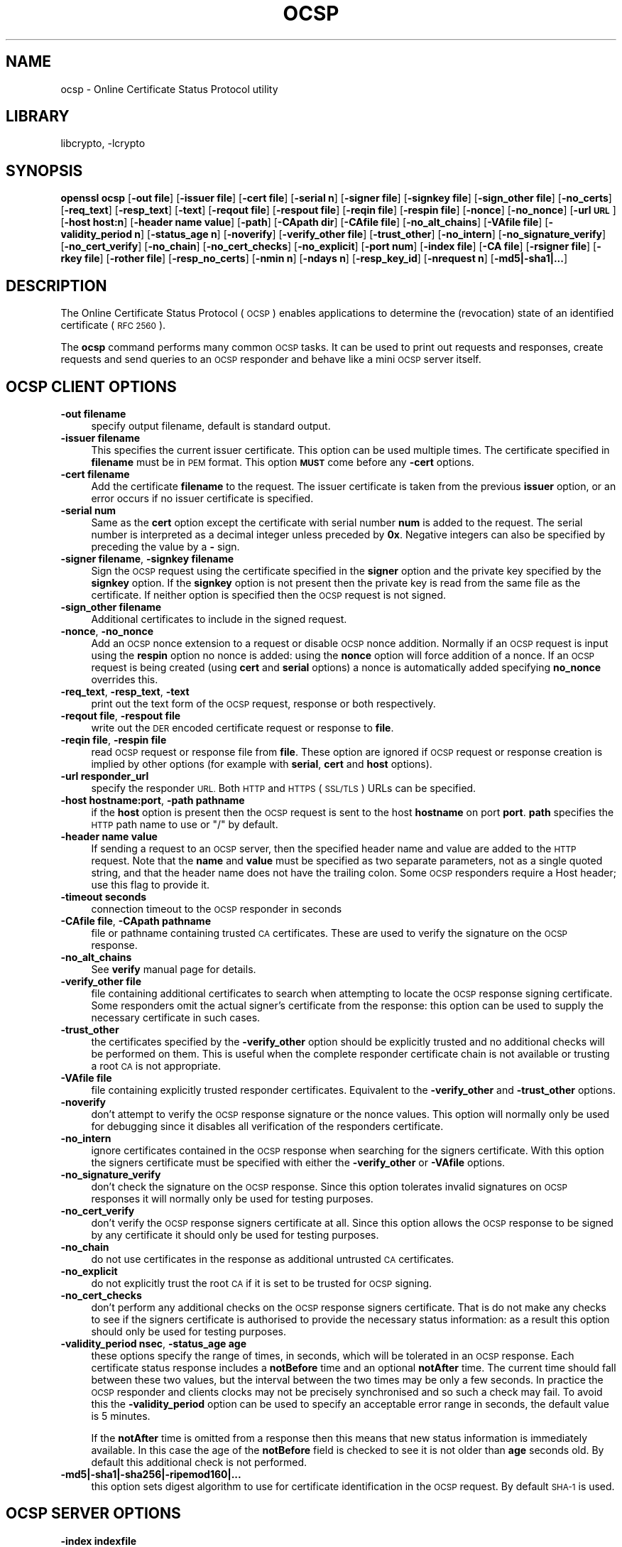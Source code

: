 .\"	$NetBSD: openssl_ocsp.1,v 1.15.4.1 2017/04/21 16:51:06 bouyer Exp $
.\"
.\" Automatically generated by Pod::Man 4.07 (Pod::Simple 3.32)
.\"
.\" Standard preamble:
.\" ========================================================================
.de Sp \" Vertical space (when we can't use .PP)
.if t .sp .5v
.if n .sp
..
.de Vb \" Begin verbatim text
.ft CW
.nf
.ne \\$1
..
.de Ve \" End verbatim text
.ft R
.fi
..
.\" Set up some character translations and predefined strings.  \*(-- will
.\" give an unbreakable dash, \*(PI will give pi, \*(L" will give a left
.\" double quote, and \*(R" will give a right double quote.  \*(C+ will
.\" give a nicer C++.  Capital omega is used to do unbreakable dashes and
.\" therefore won't be available.  \*(C` and \*(C' expand to `' in nroff,
.\" nothing in troff, for use with C<>.
.tr \(*W-
.ds C+ C\v'-.1v'\h'-1p'\s-2+\h'-1p'+\s0\v'.1v'\h'-1p'
.ie n \{\
.    ds -- \(*W-
.    ds PI pi
.    if (\n(.H=4u)&(1m=24u) .ds -- \(*W\h'-12u'\(*W\h'-12u'-\" diablo 10 pitch
.    if (\n(.H=4u)&(1m=20u) .ds -- \(*W\h'-12u'\(*W\h'-8u'-\"  diablo 12 pitch
.    ds L" ""
.    ds R" ""
.    ds C` ""
.    ds C' ""
'br\}
.el\{\
.    ds -- \|\(em\|
.    ds PI \(*p
.    ds L" ``
.    ds R" ''
.    ds C`
.    ds C'
'br\}
.\"
.\" Escape single quotes in literal strings from groff's Unicode transform.
.ie \n(.g .ds Aq \(aq
.el       .ds Aq '
.\"
.\" If the F register is >0, we'll generate index entries on stderr for
.\" titles (.TH), headers (.SH), subsections (.SS), items (.Ip), and index
.\" entries marked with X<> in POD.  Of course, you'll have to process the
.\" output yourself in some meaningful fashion.
.\"
.\" Avoid warning from groff about undefined register 'F'.
.de IX
..
.if !\nF .nr F 0
.if \nF>0 \{\
.    de IX
.    tm Index:\\$1\t\\n%\t"\\$2"
..
.    if !\nF==2 \{\
.        nr % 0
.        nr F 2
.    \}
.\}
.\"
.\" Accent mark definitions (@(#)ms.acc 1.5 88/02/08 SMI; from UCB 4.2).
.\" Fear.  Run.  Save yourself.  No user-serviceable parts.
.    \" fudge factors for nroff and troff
.if n \{\
.    ds #H 0
.    ds #V .8m
.    ds #F .3m
.    ds #[ \f1
.    ds #] \fP
.\}
.if t \{\
.    ds #H ((1u-(\\\\n(.fu%2u))*.13m)
.    ds #V .6m
.    ds #F 0
.    ds #[ \&
.    ds #] \&
.\}
.    \" simple accents for nroff and troff
.if n \{\
.    ds ' \&
.    ds ` \&
.    ds ^ \&
.    ds , \&
.    ds ~ ~
.    ds /
.\}
.if t \{\
.    ds ' \\k:\h'-(\\n(.wu*8/10-\*(#H)'\'\h"|\\n:u"
.    ds ` \\k:\h'-(\\n(.wu*8/10-\*(#H)'\`\h'|\\n:u'
.    ds ^ \\k:\h'-(\\n(.wu*10/11-\*(#H)'^\h'|\\n:u'
.    ds , \\k:\h'-(\\n(.wu*8/10)',\h'|\\n:u'
.    ds ~ \\k:\h'-(\\n(.wu-\*(#H-.1m)'~\h'|\\n:u'
.    ds / \\k:\h'-(\\n(.wu*8/10-\*(#H)'\z\(sl\h'|\\n:u'
.\}
.    \" troff and (daisy-wheel) nroff accents
.ds : \\k:\h'-(\\n(.wu*8/10-\*(#H+.1m+\*(#F)'\v'-\*(#V'\z.\h'.2m+\*(#F'.\h'|\\n:u'\v'\*(#V'
.ds 8 \h'\*(#H'\(*b\h'-\*(#H'
.ds o \\k:\h'-(\\n(.wu+\w'\(de'u-\*(#H)/2u'\v'-.3n'\*(#[\z\(de\v'.3n'\h'|\\n:u'\*(#]
.ds d- \h'\*(#H'\(pd\h'-\w'~'u'\v'-.25m'\f2\(hy\fP\v'.25m'\h'-\*(#H'
.ds D- D\\k:\h'-\w'D'u'\v'-.11m'\z\(hy\v'.11m'\h'|\\n:u'
.ds th \*(#[\v'.3m'\s+1I\s-1\v'-.3m'\h'-(\w'I'u*2/3)'\s-1o\s+1\*(#]
.ds Th \*(#[\s+2I\s-2\h'-\w'I'u*3/5'\v'-.3m'o\v'.3m'\*(#]
.ds ae a\h'-(\w'a'u*4/10)'e
.ds Ae A\h'-(\w'A'u*4/10)'E
.    \" corrections for vroff
.if v .ds ~ \\k:\h'-(\\n(.wu*9/10-\*(#H)'\s-2\u~\d\s+2\h'|\\n:u'
.if v .ds ^ \\k:\h'-(\\n(.wu*10/11-\*(#H)'\v'-.4m'^\v'.4m'\h'|\\n:u'
.    \" for low resolution devices (crt and lpr)
.if \n(.H>23 .if \n(.V>19 \
\{\
.    ds : e
.    ds 8 ss
.    ds o a
.    ds d- d\h'-1'\(ga
.    ds D- D\h'-1'\(hy
.    ds th \o'bp'
.    ds Th \o'LP'
.    ds ae ae
.    ds Ae AE
.\}
.rm #[ #] #H #V #F C
.\" ========================================================================
.\"
.IX Title "OCSP 1"
.TH OCSP 1 "2017-01-27" "1.0.2k" "OpenSSL"
.\" For nroff, turn off justification.  Always turn off hyphenation; it makes
.\" way too many mistakes in technical documents.
.if n .ad l
.nh
.SH "NAME"
ocsp \- Online Certificate Status Protocol utility
.SH "LIBRARY"
libcrypto, -lcrypto
.SH "SYNOPSIS"
.IX Header "SYNOPSIS"
\&\fBopenssl\fR \fBocsp\fR
[\fB\-out file\fR]
[\fB\-issuer file\fR]
[\fB\-cert file\fR]
[\fB\-serial n\fR]
[\fB\-signer file\fR]
[\fB\-signkey file\fR]
[\fB\-sign_other file\fR]
[\fB\-no_certs\fR]
[\fB\-req_text\fR]
[\fB\-resp_text\fR]
[\fB\-text\fR]
[\fB\-reqout file\fR]
[\fB\-respout file\fR]
[\fB\-reqin file\fR]
[\fB\-respin file\fR]
[\fB\-nonce\fR]
[\fB\-no_nonce\fR]
[\fB\-url \s-1URL\s0\fR]
[\fB\-host host:n\fR]
[\fB\-header name value\fR]
[\fB\-path\fR]
[\fB\-CApath dir\fR]
[\fB\-CAfile file\fR]
[\fB\-no_alt_chains\fR]
[\fB\-VAfile file\fR]
[\fB\-validity_period n\fR]
[\fB\-status_age n\fR]
[\fB\-noverify\fR]
[\fB\-verify_other file\fR]
[\fB\-trust_other\fR]
[\fB\-no_intern\fR]
[\fB\-no_signature_verify\fR]
[\fB\-no_cert_verify\fR]
[\fB\-no_chain\fR]
[\fB\-no_cert_checks\fR]
[\fB\-no_explicit\fR]
[\fB\-port num\fR]
[\fB\-index file\fR]
[\fB\-CA file\fR]
[\fB\-rsigner file\fR]
[\fB\-rkey file\fR]
[\fB\-rother file\fR]
[\fB\-resp_no_certs\fR]
[\fB\-nmin n\fR]
[\fB\-ndays n\fR]
[\fB\-resp_key_id\fR]
[\fB\-nrequest n\fR]
[\fB\-md5|\-sha1|...\fR]
.SH "DESCRIPTION"
.IX Header "DESCRIPTION"
The Online Certificate Status Protocol (\s-1OCSP\s0) enables applications to
determine the (revocation) state of an identified certificate (\s-1RFC 2560\s0).
.PP
The \fBocsp\fR command performs many common \s-1OCSP\s0 tasks. It can be used
to print out requests and responses, create requests and send queries
to an \s-1OCSP\s0 responder and behave like a mini \s-1OCSP\s0 server itself.
.SH "OCSP CLIENT OPTIONS"
.IX Header "OCSP CLIENT OPTIONS"
.IP "\fB\-out filename\fR" 4
.IX Item "-out filename"
specify output filename, default is standard output.
.IP "\fB\-issuer filename\fR" 4
.IX Item "-issuer filename"
This specifies the current issuer certificate. This option can be used
multiple times. The certificate specified in \fBfilename\fR must be in
\&\s-1PEM\s0 format. This option \fB\s-1MUST\s0\fR come before any \fB\-cert\fR options.
.IP "\fB\-cert filename\fR" 4
.IX Item "-cert filename"
Add the certificate \fBfilename\fR to the request. The issuer certificate
is taken from the previous \fBissuer\fR option, or an error occurs if no
issuer certificate is specified.
.IP "\fB\-serial num\fR" 4
.IX Item "-serial num"
Same as the \fBcert\fR option except the certificate with serial number
\&\fBnum\fR is added to the request. The serial number is interpreted as a
decimal integer unless preceded by \fB0x\fR. Negative integers can also
be specified by preceding the value by a \fB\-\fR sign.
.IP "\fB\-signer filename\fR, \fB\-signkey filename\fR" 4
.IX Item "-signer filename, -signkey filename"
Sign the \s-1OCSP\s0 request using the certificate specified in the \fBsigner\fR
option and the private key specified by the \fBsignkey\fR option. If
the \fBsignkey\fR option is not present then the private key is read
from the same file as the certificate. If neither option is specified then
the \s-1OCSP\s0 request is not signed.
.IP "\fB\-sign_other filename\fR" 4
.IX Item "-sign_other filename"
Additional certificates to include in the signed request.
.IP "\fB\-nonce\fR, \fB\-no_nonce\fR" 4
.IX Item "-nonce, -no_nonce"
Add an \s-1OCSP\s0 nonce extension to a request or disable \s-1OCSP\s0 nonce addition.
Normally if an \s-1OCSP\s0 request is input using the \fBrespin\fR option no
nonce is added: using the \fBnonce\fR option will force addition of a nonce.
If an \s-1OCSP\s0 request is being created (using \fBcert\fR and \fBserial\fR options)
a nonce is automatically added specifying \fBno_nonce\fR overrides this.
.IP "\fB\-req_text\fR, \fB\-resp_text\fR, \fB\-text\fR" 4
.IX Item "-req_text, -resp_text, -text"
print out the text form of the \s-1OCSP\s0 request, response or both respectively.
.IP "\fB\-reqout file\fR, \fB\-respout file\fR" 4
.IX Item "-reqout file, -respout file"
write out the \s-1DER\s0 encoded certificate request or response to \fBfile\fR.
.IP "\fB\-reqin file\fR, \fB\-respin file\fR" 4
.IX Item "-reqin file, -respin file"
read \s-1OCSP\s0 request or response file from \fBfile\fR. These option are ignored
if \s-1OCSP\s0 request or response creation is implied by other options (for example
with \fBserial\fR, \fBcert\fR and \fBhost\fR options).
.IP "\fB\-url responder_url\fR" 4
.IX Item "-url responder_url"
specify the responder \s-1URL.\s0 Both \s-1HTTP\s0 and \s-1HTTPS \s0(\s-1SSL/TLS\s0) URLs can be specified.
.IP "\fB\-host hostname:port\fR, \fB\-path pathname\fR" 4
.IX Item "-host hostname:port, -path pathname"
if the \fBhost\fR option is present then the \s-1OCSP\s0 request is sent to the host
\&\fBhostname\fR on port \fBport\fR. \fBpath\fR specifies the \s-1HTTP\s0 path name to use
or \*(L"/\*(R" by default.
.IP "\fB\-header name value\fR" 4
.IX Item "-header name value"
If sending a request to an \s-1OCSP\s0 server, then the specified header name and
value are added to the \s-1HTTP\s0 request.  Note that the \fBname\fR and \fBvalue\fR must
be specified as two separate parameters, not as a single quoted string, and
that the header name does not have the trailing colon.
Some \s-1OCSP\s0 responders require a Host header; use this flag to provide it.
.IP "\fB\-timeout seconds\fR" 4
.IX Item "-timeout seconds"
connection timeout to the \s-1OCSP\s0 responder in seconds
.IP "\fB\-CAfile file\fR, \fB\-CApath pathname\fR" 4
.IX Item "-CAfile file, -CApath pathname"
file or pathname containing trusted \s-1CA\s0 certificates. These are used to verify
the signature on the \s-1OCSP\s0 response.
.IP "\fB\-no_alt_chains\fR" 4
.IX Item "-no_alt_chains"
See \fBverify\fR manual page for details.
.IP "\fB\-verify_other file\fR" 4
.IX Item "-verify_other file"
file containing additional certificates to search when attempting to locate
the \s-1OCSP\s0 response signing certificate. Some responders omit the actual signer's
certificate from the response: this option can be used to supply the necessary
certificate in such cases.
.IP "\fB\-trust_other\fR" 4
.IX Item "-trust_other"
the certificates specified by the \fB\-verify_other\fR option should be explicitly
trusted and no additional checks will be performed on them. This is useful
when the complete responder certificate chain is not available or trusting a
root \s-1CA\s0 is not appropriate.
.IP "\fB\-VAfile file\fR" 4
.IX Item "-VAfile file"
file containing explicitly trusted responder certificates. Equivalent to the
\&\fB\-verify_other\fR and \fB\-trust_other\fR options.
.IP "\fB\-noverify\fR" 4
.IX Item "-noverify"
don't attempt to verify the \s-1OCSP\s0 response signature or the nonce values. This
option will normally only be used for debugging since it disables all verification
of the responders certificate.
.IP "\fB\-no_intern\fR" 4
.IX Item "-no_intern"
ignore certificates contained in the \s-1OCSP\s0 response when searching for the
signers certificate. With this option the signers certificate must be specified
with either the \fB\-verify_other\fR or \fB\-VAfile\fR options.
.IP "\fB\-no_signature_verify\fR" 4
.IX Item "-no_signature_verify"
don't check the signature on the \s-1OCSP\s0 response. Since this option tolerates invalid
signatures on \s-1OCSP\s0 responses it will normally only be used for testing purposes.
.IP "\fB\-no_cert_verify\fR" 4
.IX Item "-no_cert_verify"
don't verify the \s-1OCSP\s0 response signers certificate at all. Since this option allows
the \s-1OCSP\s0 response to be signed by any certificate it should only be used for
testing purposes.
.IP "\fB\-no_chain\fR" 4
.IX Item "-no_chain"
do not use certificates in the response as additional untrusted \s-1CA\s0
certificates.
.IP "\fB\-no_explicit\fR" 4
.IX Item "-no_explicit"
do not explicitly trust the root \s-1CA\s0 if it is set to be trusted for \s-1OCSP\s0 signing.
.IP "\fB\-no_cert_checks\fR" 4
.IX Item "-no_cert_checks"
don't perform any additional checks on the \s-1OCSP\s0 response signers certificate.
That is do not make any checks to see if the signers certificate is authorised
to provide the necessary status information: as a result this option should
only be used for testing purposes.
.IP "\fB\-validity_period nsec\fR, \fB\-status_age age\fR" 4
.IX Item "-validity_period nsec, -status_age age"
these options specify the range of times, in seconds, which will be tolerated
in an \s-1OCSP\s0 response. Each certificate status response includes a \fBnotBefore\fR time and
an optional \fBnotAfter\fR time. The current time should fall between these two values, but
the interval between the two times may be only a few seconds. In practice the \s-1OCSP\s0
responder and clients clocks may not be precisely synchronised and so such a check
may fail. To avoid this the \fB\-validity_period\fR option can be used to specify an
acceptable error range in seconds, the default value is 5 minutes.
.Sp
If the \fBnotAfter\fR time is omitted from a response then this means that new status
information is immediately available. In this case the age of the \fBnotBefore\fR field
is checked to see it is not older than \fBage\fR seconds old. By default this additional
check is not performed.
.IP "\fB\-md5|\-sha1|\-sha256|\-ripemod160|...\fR" 4
.IX Item "-md5|-sha1|-sha256|-ripemod160|..."
this option sets digest algorithm to use for certificate identification
in the \s-1OCSP\s0 request. By default \s-1SHA\-1\s0 is used.
.SH "OCSP SERVER OPTIONS"
.IX Header "OCSP SERVER OPTIONS"
.IP "\fB\-index indexfile\fR" 4
.IX Item "-index indexfile"
\&\fBindexfile\fR is a text index file in \fBca\fR format containing certificate revocation
information.
.Sp
If the \fBindex\fR option is specified the \fBocsp\fR utility is in responder mode, otherwise
it is in client mode. The request(s) the responder processes can be either specified on
the command line (using \fBissuer\fR and \fBserial\fR options), supplied in a file (using the
\&\fBrespin\fR option) or via external \s-1OCSP\s0 clients (if \fBport\fR or \fBurl\fR is specified).
.Sp
If the \fBindex\fR option is present then the \fB\s-1CA\s0\fR and \fBrsigner\fR options must also be
present.
.IP "\fB\-CA file\fR" 4
.IX Item "-CA file"
\&\s-1CA\s0 certificate corresponding to the revocation information in \fBindexfile\fR.
.IP "\fB\-rsigner file\fR" 4
.IX Item "-rsigner file"
The certificate to sign \s-1OCSP\s0 responses with.
.IP "\fB\-rother file\fR" 4
.IX Item "-rother file"
Additional certificates to include in the \s-1OCSP\s0 response.
.IP "\fB\-resp_no_certs\fR" 4
.IX Item "-resp_no_certs"
Don't include any certificates in the \s-1OCSP\s0 response.
.IP "\fB\-resp_key_id\fR" 4
.IX Item "-resp_key_id"
Identify the signer certificate using the key \s-1ID,\s0 default is to use the subject name.
.IP "\fB\-rkey file\fR" 4
.IX Item "-rkey file"
The private key to sign \s-1OCSP\s0 responses with: if not present the file specified in the
\&\fBrsigner\fR option is used.
.IP "\fB\-port portnum\fR" 4
.IX Item "-port portnum"
Port to listen for \s-1OCSP\s0 requests on. The port may also be specified using the \fBurl\fR
option.
.IP "\fB\-nrequest number\fR" 4
.IX Item "-nrequest number"
The \s-1OCSP\s0 server will exit after receiving \fBnumber\fR requests, default unlimited.
.IP "\fB\-nmin minutes\fR, \fB\-ndays days\fR" 4
.IX Item "-nmin minutes, -ndays days"
Number of minutes or days when fresh revocation information is available: used in the
\&\fBnextUpdate\fR field. If neither option is present then the \fBnextUpdate\fR field is
omitted meaning fresh revocation information is immediately available.
.SH "OCSP Response verification."
.IX Header "OCSP Response verification."
\&\s-1OCSP\s0 Response follows the rules specified in \s-1RFC2560.\s0
.PP
Initially the \s-1OCSP\s0 responder certificate is located and the signature on
the \s-1OCSP\s0 request checked using the responder certificate's public key.
.PP
Then a normal certificate verify is performed on the \s-1OCSP\s0 responder certificate
building up a certificate chain in the process. The locations of the trusted
certificates used to build the chain can be specified by the \fBCAfile\fR
and \fBCApath\fR options or they will be looked for in the standard OpenSSL
certificates directory.
.PP
If the initial verify fails then the \s-1OCSP\s0 verify process halts with an
error.
.PP
Otherwise the issuing \s-1CA\s0 certificate in the request is compared to the \s-1OCSP\s0
responder certificate: if there is a match then the \s-1OCSP\s0 verify succeeds.
.PP
Otherwise the \s-1OCSP\s0 responder certificate's \s-1CA\s0 is checked against the issuing
\&\s-1CA\s0 certificate in the request. If there is a match and the OCSPSigning
extended key usage is present in the \s-1OCSP\s0 responder certificate then the
\&\s-1OCSP\s0 verify succeeds.
.PP
Otherwise, if \fB\-no_explicit\fR is \fBnot\fR set the root \s-1CA\s0 of the \s-1OCSP\s0 responders
\&\s-1CA\s0 is checked to see if it is trusted for \s-1OCSP\s0 signing. If it is the \s-1OCSP\s0
verify succeeds.
.PP
If none of these checks is successful then the \s-1OCSP\s0 verify fails.
.PP
What this effectively means if that if the \s-1OCSP\s0 responder certificate is
authorised directly by the \s-1CA\s0 it is issuing revocation information about
(and it is correctly configured) then verification will succeed.
.PP
If the \s-1OCSP\s0 responder is a \*(L"global responder\*(R" which can give details about
multiple CAs and has its own separate certificate chain then its root
\&\s-1CA\s0 can be trusted for \s-1OCSP\s0 signing. For example:
.PP
.Vb 1
\& openssl x509 \-in ocspCA.pem \-addtrust OCSPSigning \-out trustedCA.pem
.Ve
.PP
Alternatively the responder certificate itself can be explicitly trusted
with the \fB\-VAfile\fR option.
.SH "NOTES"
.IX Header "NOTES"
As noted, most of the verify options are for testing or debugging purposes.
Normally only the \fB\-CApath\fR, \fB\-CAfile\fR and (if the responder is a 'global
\&\s-1VA\s0') \fB\-VAfile\fR options need to be used.
.PP
The \s-1OCSP\s0 server is only useful for test and demonstration purposes: it is
not really usable as a full \s-1OCSP\s0 responder. It contains only a very
simple \s-1HTTP\s0 request handling and can only handle the \s-1POST\s0 form of \s-1OCSP\s0
queries. It also handles requests serially meaning it cannot respond to
new requests until it has processed the current one. The text index file
format of revocation is also inefficient for large quantities of revocation
data.
.PP
It is possible to run the \fBocsp\fR application in responder mode via a \s-1CGI\s0
script using the \fBrespin\fR and \fBrespout\fR options.
.SH "EXAMPLES"
.IX Header "EXAMPLES"
Create an \s-1OCSP\s0 request and write it to a file:
.PP
.Vb 1
\& openssl ocsp \-issuer issuer.pem \-cert c1.pem \-cert c2.pem \-reqout req.der
.Ve
.PP
Send a query to an \s-1OCSP\s0 responder with \s-1URL\s0 http://ocsp.myhost.com/ save the
response to a file and print it out in text form
.PP
.Vb 2
\& openssl ocsp \-issuer issuer.pem \-cert c1.pem \-cert c2.pem \e
\&     \-url http://ocsp.myhost.com/ \-resp_text \-respout resp.der
.Ve
.PP
Read in an \s-1OCSP\s0 response and print out text form:
.PP
.Vb 1
\& openssl ocsp \-respin resp.der \-text
.Ve
.PP
\&\s-1OCSP\s0 server on port 8888 using a standard \fBca\fR configuration, and a separate
responder certificate. All requests and responses are printed to a file.
.PP
.Vb 2
\& openssl ocsp \-index demoCA/index.txt \-port 8888 \-rsigner rcert.pem \-CA demoCA/cacert.pem
\&        \-text \-out log.txt
.Ve
.PP
As above but exit after processing one request:
.PP
.Vb 2
\& openssl ocsp \-index demoCA/index.txt \-port 8888 \-rsigner rcert.pem \-CA demoCA/cacert.pem
\&     \-nrequest 1
.Ve
.PP
Query status information using internally generated request:
.PP
.Vb 2
\& openssl ocsp \-index demoCA/index.txt \-rsigner rcert.pem \-CA demoCA/cacert.pem
\&     \-issuer demoCA/cacert.pem \-serial 1
.Ve
.PP
Query status information using request read from a file, write response to a
second file.
.PP
.Vb 2
\& openssl ocsp \-index demoCA/index.txt \-rsigner rcert.pem \-CA demoCA/cacert.pem
\&     \-reqin req.der \-respout resp.der
.Ve
.SH "HISTORY"
.IX Header "HISTORY"
The \-no_alt_chains options was first added to OpenSSL 1.0.2b.
